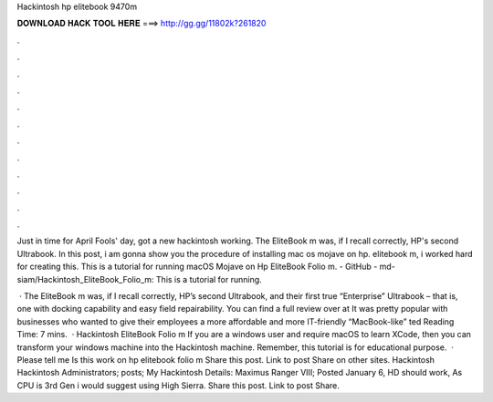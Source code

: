 Hackintosh hp elitebook 9470m



𝐃𝐎𝐖𝐍𝐋𝐎𝐀𝐃 𝐇𝐀𝐂𝐊 𝐓𝐎𝐎𝐋 𝐇𝐄𝐑𝐄 ===> http://gg.gg/11802k?261820



.



.



.



.



.



.



.



.



.



.



.



.

Just in time for April Fools' day, got a new hackintosh working. The EliteBook m was, if I recall correctly, HP's second Ultrabook. In this post, i am gonna show you the procedure of installing mac os mojave on hp. elitebook m, i worked hard for creating this. This is a tutorial for running macOS Mojave on Hp EliteBook Folio m. - GitHub - md-siam/Hackintosh_EliteBook_Folio_m: This is a tutorial for running.

 · The EliteBook m was, if I recall correctly, HP’s second Ultrabook, and their first true “Enterprise” Ultrabook – that is, one with docking capability and easy field repairability. You can find a full review over at  It was pretty popular with businesses who wanted to give their employees a more affordable and more IT-friendly “MacBook-like” ted Reading Time: 7 mins.  · Hackintosh EliteBook Folio m If you are a windows user and require macOS to learn XCode, then you can transform your windows machine into the Hackintosh machine. Remember, this tutorial is for educational purpose.  · Please tell me Is this work on hp elitebook folio m Share this post. Link to post Share on other sites. Hackintosh Hackintosh Administrators; posts; My Hackintosh Details: Maximus Ranger VIII; Posted January 6, HD should work, As CPU is 3rd Gen i would suggest using High Sierra. Share this post. Link to post Share.
